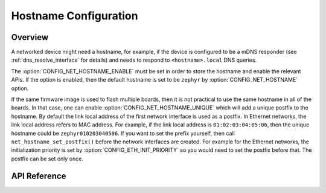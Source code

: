 .. _net_hostname_interface:

Hostname Configuration
######################

Overview
********

A networked device might need a hostname, for example, if the device
is configured to be a mDNS responder (see :ref:`dns_resolve_interface` for
details) and needs to respond to ``<hostname>.local`` DNS queries.

The :option:`CONFIG_NET_HOSTNAME_ENABLE` must be set in order
to store the hostname and enable the relevant APIs. If the option is enabled,
then the default hostname is set to be ``zephyr`` by
:option:`CONFIG_NET_HOSTNAME` option.

If the same firmware image is used to flash multiple boards, then it is not
practical to use the same hostname in all of the boards. In that case, one
can enable :option:`CONFIG_NET_HOSTNAME_UNIQUE` which will add a unique
postfix to the hostname. By default the link local address of the first network
interface is used as a postfix. In Ethernet networks, the link local address
refers to MAC address. For example, if the link local address is
``01:02:03:04:05:06``, then the unique hostname could be
``zephyr010203040506``. If you want to set the prefix yourself, then call
``net_hostname_set_postfix()`` before the network interfaces are created.
For example for the Ethernet networks, the initialization priority is set by
:option:`CONFIG_ETH_INIT_PRIORITY` so you would need to set the postfix before
that. The postfix can be set only once.

API Reference
*************

.. doxygengroup:: net_hostname
   :project: Zephyr
